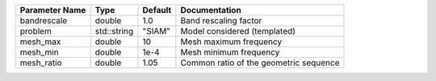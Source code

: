 +----------------+-------------+---------+-----------------------------------------+
| Parameter Name | Type        | Default | Documentation                           |
+================+=============+=========+=========================================+
| bandrescale    | double      | 1.0     | Band rescaling factor                   |
+----------------+-------------+---------+-----------------------------------------+
| problem        | std::string | "SIAM"  | Model considered (templated)            |
+----------------+-------------+---------+-----------------------------------------+
| mesh_max       | double      | 10      | Mesh maximum frequency                  |
+----------------+-------------+---------+-----------------------------------------+
| mesh_min       | double      | 1e-4    | Mesh minimum frequency                  |
+----------------+-------------+---------+-----------------------------------------+
| mesh_ratio     | double      | 1.05    | Common ratio of the geometric sequence  |
+----------------+-------------+---------+-----------------------------------------+